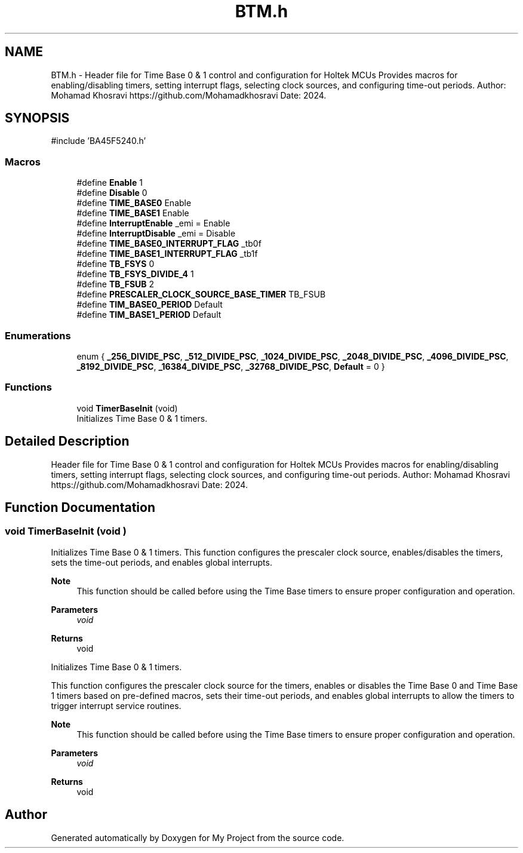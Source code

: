 .TH "BTM.h" 3 "My Project" \" -*- nroff -*-
.ad l
.nh
.SH NAME
BTM.h \- Header file for Time Base 0 & 1 control and configuration for Holtek MCUs Provides macros for enabling/disabling timers, setting interrupt flags, selecting clock sources, and configuring time-out periods\&. Author: Mohamad Khosravi https://github.com/Mohamadkhosravi Date: 2024\&.  

.SH SYNOPSIS
.br
.PP
\fR#include 'BA45F5240\&.h'\fP
.br

.SS "Macros"

.in +1c
.ti -1c
.RI "#define \fBEnable\fP   1"
.br
.ti -1c
.RI "#define \fBDisable\fP   0"
.br
.ti -1c
.RI "#define \fBTIME_BASE0\fP   Enable"
.br
.ti -1c
.RI "#define \fBTIME_BASE1\fP   Enable"
.br
.ti -1c
.RI "#define \fBInterruptEnable\fP   _emi = Enable"
.br
.ti -1c
.RI "#define \fBInterruptDisable\fP   _emi = Disable"
.br
.ti -1c
.RI "#define \fBTIME_BASE0_INTERRUPT_FLAG\fP   _tb0f"
.br
.ti -1c
.RI "#define \fBTIME_BASE1_INTERRUPT_FLAG\fP   _tb1f"
.br
.ti -1c
.RI "#define \fBTB_FSYS\fP   0"
.br
.ti -1c
.RI "#define \fBTB_FSYS_DIVIDE_4\fP   1"
.br
.ti -1c
.RI "#define \fBTB_FSUB\fP   2"
.br
.ti -1c
.RI "#define \fBPRESCALER_CLOCK_SOURCE_BASE_TIMER\fP   TB_FSUB"
.br
.ti -1c
.RI "#define \fBTIM_BASE0_PERIOD\fP   Default"
.br
.ti -1c
.RI "#define \fBTIM_BASE1_PERIOD\fP   Default"
.br
.in -1c
.SS "Enumerations"

.in +1c
.ti -1c
.RI "enum { \fB_256_DIVIDE_PSC\fP, \fB_512_DIVIDE_PSC\fP, \fB_1024_DIVIDE_PSC\fP, \fB_2048_DIVIDE_PSC\fP, \fB_4096_DIVIDE_PSC\fP, \fB_8192_DIVIDE_PSC\fP, \fB_16384_DIVIDE_PSC\fP, \fB_32768_DIVIDE_PSC\fP, \fBDefault\fP = 0 }"
.br
.in -1c
.SS "Functions"

.in +1c
.ti -1c
.RI "void \fBTimerBaseInit\fP (void)"
.br
.RI "Initializes Time Base 0 & 1 timers\&. "
.in -1c
.SH "Detailed Description"
.PP 
Header file for Time Base 0 & 1 control and configuration for Holtek MCUs Provides macros for enabling/disabling timers, setting interrupt flags, selecting clock sources, and configuring time-out periods\&. Author: Mohamad Khosravi https://github.com/Mohamadkhosravi Date: 2024\&. 


.SH "Function Documentation"
.PP 
.SS "void TimerBaseInit (void )"

.PP
Initializes Time Base 0 & 1 timers\&. This function configures the prescaler clock source, enables/disables the timers, sets the time-out periods, and enables global interrupts\&.

.PP
\fBNote\fP
.RS 4
This function should be called before using the Time Base timers to ensure proper configuration and operation\&.
.RE
.PP
\fBParameters\fP
.RS 4
\fIvoid\fP 
.RE
.PP
\fBReturns\fP
.RS 4
void
.RE
.PP
Initializes Time Base 0 & 1 timers\&.

.PP
This function configures the prescaler clock source for the timers, enables or disables the Time Base 0 and Time Base 1 timers based on pre-defined macros, sets their time-out periods, and enables global interrupts to allow the timers to trigger interrupt service routines\&.

.PP
\fBNote\fP
.RS 4
This function should be called before using the Time Base timers to ensure proper configuration and operation\&.
.RE
.PP
\fBParameters\fP
.RS 4
\fIvoid\fP 
.RE
.PP
\fBReturns\fP
.RS 4
void 
.RE
.PP

.SH "Author"
.PP 
Generated automatically by Doxygen for My Project from the source code\&.
